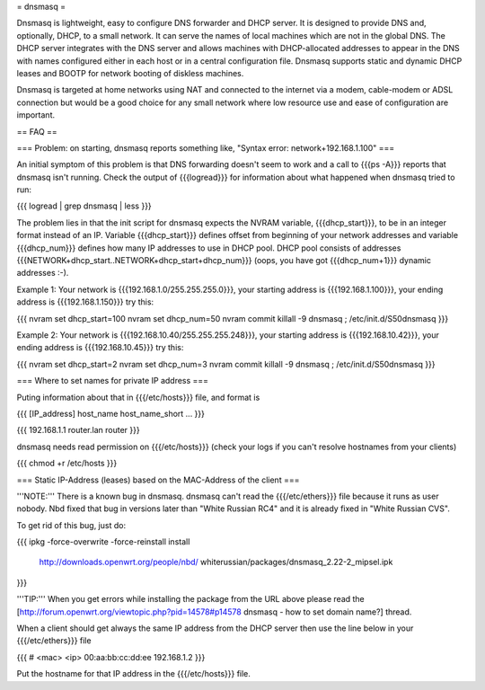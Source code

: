 = dnsmasq =

Dnsmasq is lightweight, easy to configure DNS forwarder and DHCP server. It is
designed to provide DNS and, optionally, DHCP, to a small network. It can serve
the names of local machines which are not in the global DNS. The DHCP server
integrates with the DNS server and allows machines with DHCP-allocated addresses
to appear in the DNS with names configured either in each host or in a central
configuration file. Dnsmasq supports static and dynamic DHCP leases and BOOTP
for network booting of diskless machines.

Dnsmasq is targeted at home networks using NAT and connected to the internet
via a modem, cable-modem or ADSL connection but would be a good choice for any
small network where low resource use and ease of configuration are important.


== FAQ ==

=== Problem: on starting, dnsmasq reports something like, "Syntax error: network+192.168.1.100" ===

An initial symptom of this problem is that DNS forwarding doesn't seem to work
and a call to {{{ps -A}}} reports that dnsmasq isn't running. Check the output
of {{{logread}}} for information about what happened when dnsmasq tried to run:

{{{
logread | grep dnsmasq | less
}}}

The problem lies in that the init script for dnsmasq expects the NVRAM variable,
{{{dhcp_start}}}, to be in an integer format instead of an IP. Variable
{{{dhcp_start}}} defines offset from beginning of your network addresses and
variable {{{dhcp_num}}} defines how many IP addresses to use in DHCP pool. DHCP
pool consists of addresses {{{NETWORK+dhcp_start..NETWORK+dhcp_start+dhcp_num}}}
(oops, you have got {{{dhcp_num+1}}} dynamic addresses :-).

Example 1: Your network is {{{192.168.1.0/255.255.255.0}}}, your starting address
is {{{192.168.1.100}}}, your ending address is {{{192.168.1.150}}} try this:

{{{
nvram set dhcp_start=100
nvram set dhcp_num=50
nvram commit
killall -9 dnsmasq ; /etc/init.d/S50dnsmasq
}}}

Example 2: Your network is {{{192.168.10.40/255.255.255.248}}}, your starting
address is {{{192.168.10.42}}}, your ending address is {{{192.168.10.45}}} try
this:

{{{
nvram set dhcp_start=2
nvram set dhcp_num=3
nvram commit
killall -9 dnsmasq ; /etc/init.d/S50dnsmasq
}}}


=== Where to set names for private IP address ===

Puting information about that in {{{/etc/hosts}}} file, and format is

{{{
[IP_address] host_name host_name_short ...
}}}

{{{
192.168.1.1 router.lan router
}}}

dnsmasq needs read permission on {{{/etc/hosts}}} (check your logs if you
can't resolve hostnames from your clients)

{{{
chmod +r /etc/hosts
}}}


=== Static IP-Address (leases) based on the MAC-Address of the client ===

'''NOTE:''' There is a known bug in dnsmasq. dnsmasq can't read the
{{{/etc/ethers}}} file because it runs as user nobody. Nbd fixed that
bug in versions later than "White Russian RC4" and it is already fixed
in "White Russian CVS".

To get rid of this bug, just do:

{{{
ipkg -force-overwrite -force-reinstall install \
        http://downloads.openwrt.org/people/nbd/ \
        whiterussian/packages/dnsmasq_2.22-2_mipsel.ipk
}}}

'''TIP:''' When you get errors while installing the package from the URL above
please read the
[http://forum.openwrt.org/viewtopic.php?pid=14578#p14578 dnsmasq - how to set domain name?]
thread.

When a client should get always the same IP address from the DHCP server then
use the line below in your {{{/etc/ethers}}} file

{{{
# <mac> <ip>
00:aa:bb:cc:dd:ee 192.168.1.2
}}}

Put the hostname for that IP address in the {{{/etc/hosts}}} file.
